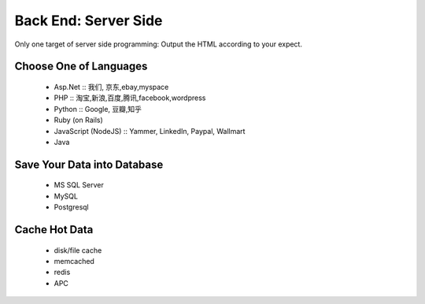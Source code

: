 Back End: Server Side
======================

Only one target of server side programming: Output the HTML according to your expect.

Choose One of Languages
-----------------------
    * Asp.Net :: 我们, 京东,ebay,myspace
    * PHP :: 淘宝,新浪,百度,腾讯,facebook,wordpress
    * Python :: Google, 豆瓣,知乎
    * Ruby (on Rails)
    * JavaScript (NodeJS) :: Yammer, LinkedIn, Paypal, Wallmart
    * Java



Save Your Data into Database
----------------------------
    * MS SQL Server
    * MySQL
    * Postgresql



Cache Hot Data
--------------
    * disk/file cache
    * memcached
    * redis
    * APC


